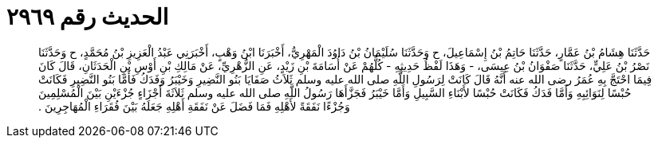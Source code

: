 
= الحديث رقم ٢٩٦٩

[quote.hadith]
حَدَّثَنَا هِشَامُ بْنُ عَمَّارٍ، حَدَّثَنَا حَاتِمُ بْنُ إِسْمَاعِيلَ، ح وَحَدَّثَنَا سُلَيْمَانُ بْنُ دَاوُدَ الْمَهْرِيُّ، أَخْبَرَنَا ابْنُ وَهْبٍ، أَخْبَرَنِي عَبْدُ الْعَزِيزِ بْنُ مُحَمَّدٍ، ح وَحَدَّثَنَا نَصْرُ بْنُ عَلِيٍّ، حَدَّثَنَا صَفْوَانُ بْنُ عِيسَى، - وَهَذَا لَفْظُ حَدِيثِهِ - كُلُّهُمْ عَنْ أُسَامَةَ بْنِ زَيْدٍ، عَنِ الزُّهْرِيِّ، عَنْ مَالِكِ بْنِ أَوْسِ بْنِ الْحَدَثَانِ، قَالَ كَانَ فِيمَا احْتَجَّ بِهِ عُمَرُ رضى الله عنه أَنَّهُ قَالَ كَانَتْ لِرَسُولِ اللَّهِ صلى الله عليه وسلم ثَلاَثُ صَفَايَا بَنُو النَّضِيرِ وَخَيْبَرُ وَفَدَكُ فَأَمَّا بَنُو النَّضِيرِ فَكَانَتْ حُبْسًا لِنَوَائِبِهِ وَأَمَّا فَدَكُ فَكَانَتْ حُبْسًا لأَبْنَاءِ السَّبِيلِ وَأَمَّا خَيْبَرُ فَجَزَّأَهَا رَسُولُ اللَّهِ صلى الله عليه وسلم ثَلاَثَةَ أَجْزَاءٍ جُزْءَيْنِ بَيْنَ الْمُسْلِمِينَ وَجُزْءًا نَفَقَةً لأَهْلِهِ فَمَا فَضَلَ عَنْ نَفَقَةِ أَهْلِهِ جَعَلَهُ بَيْنَ فُقَرَاءِ الْمُهَاجِرِينَ ‏.‏
